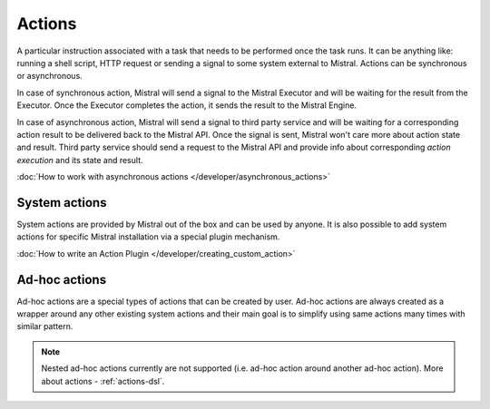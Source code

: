 Actions
=======

A particular instruction associated with a task that needs to be performed
once the task runs. It can be anything like: running a shell script, HTTP
request or sending a signal to some system external to Mistral. Actions can be
synchronous or asynchronous.

In case of synchronous action, Mistral will send a signal to the Mistral
Executor and will be waiting for the result from the Executor. Once the
Executor completes the action, it sends the result to the Mistral Engine.

In case of asynchronous action, Mistral will send a signal to third party
service and will be waiting for a corresponding action result to be delivered
back to the Mistral API. Once the signal is sent, Mistral won't care more
about action state and result. Third party service should send a request to
the Mistral API and provide info about corresponding *action execution* and
its state and result.

.. image:: /img/Mistral_actions.png

:doc:`How to work with asynchronous actions </developer/asynchronous_actions>`

System actions
--------------

System actions are provided by Mistral out of the box and can be used by
anyone. It is also possible to add system actions for specific Mistral
installation via a special plugin mechanism.

:doc:`How to write an Action Plugin </developer/creating_custom_action>`


Ad-hoc actions
--------------

Ad-hoc actions are a special types of actions that can be created by user.
Ad-hoc actions are always created as a wrapper around any other existing
system actions and their main goal is to simplify using same actions
many times with similar pattern.

.. note:: Nested ad-hoc actions currently are not supported (i.e. ad-hoc action around another ad-hoc action). More about actions - :ref:`actions-dsl`.
